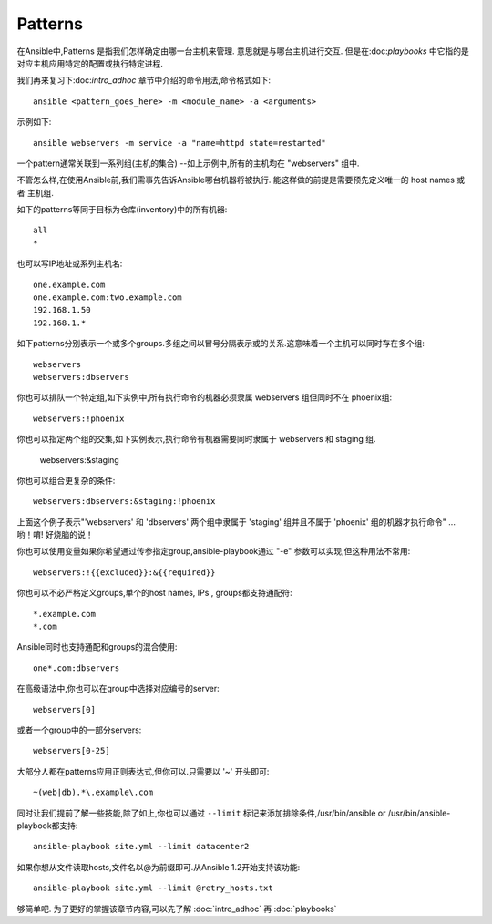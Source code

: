 Patterns
+++++++++

.. contents:: Topics

在Ansible中,Patterns 是指我们怎样确定由哪一台主机来管理. 意思就是与哪台主机进行交互. 但是在:doc:`playbooks` 中它指的是对应主机应用特定的配置或执行特定进程.

我们再来复习下:doc:`intro_adhoc` 章节中介绍的命令用法,命令格式如下::

    ansible <pattern_goes_here> -m <module_name> -a <arguments>

示例如下::

    ansible webservers -m service -a "name=httpd state=restarted"

一个pattern通常关联到一系列组(主机的集合) --如上示例中,所有的主机均在 "webservers" 组中.

不管怎么样,在使用Ansible前,我们需事先告诉Ansible哪台机器将被执行.
能这样做的前提是需要预先定义唯一的 host names 或者 主机组.

如下的patterns等同于目标为仓库(inventory)中的所有机器::

    all
    *

也可以写IP地址或系列主机名::

    one.example.com
    one.example.com:two.example.com
    192.168.1.50
    192.168.1.*

如下patterns分别表示一个或多个groups.多组之间以冒号分隔表示或的关系.这意味着一个主机可以同时存在多个组::

    webservers
    webservers:dbservers

你也可以排队一个特定组,如下实例中,所有执行命令的机器必须隶属 webservers 组但同时不在 phoenix组::

    webservers:!phoenix

你也可以指定两个组的交集,如下实例表示,执行命令有机器需要同时隶属于 webservers 和 staging 组.

    webservers:&staging

你也可以组合更复杂的条件::

    webservers:dbservers:&staging:!phoenix

上面这个例子表示"'webservers' 和 'dbservers' 两个组中隶属于 'staging' 组并且不属于 'phoenix' 组的机器才执行命令" ... 哟！唷! 好烧脑的说！

你也可以使用变量如果你希望通过传参指定group,ansible-playbook通过 "-e" 参数可以实现,但这种用法不常用::

    webservers:!{{excluded}}:&{{required}}

你也可以不必严格定义groups,单个的host names, IPs , groups都支持通配符::

    *.example.com
    *.com

Ansible同时也支持通配和groups的混合使用::

    one*.com:dbservers

在高级语法中,你也可以在group中选择对应编号的server::
   
    webservers[0]

或者一个group中的一部分servers::

    webservers[0-25]

大部分人都在patterns应用正则表达式,但你可以.只需要以 '~' 开头即可::

    ~(web|db).*\.example\.com

同时让我们提前了解一些技能,除了如上,你也可以通过 ``--limit`` 标记来添加排除条件,/usr/bin/ansible or /usr/bin/ansible-playbook都支持::

    ansible-playbook site.yml --limit datacenter2

如果你想从文件读取hosts,文件名以@为前缀即可.从Ansible 1.2开始支持该功能::

    ansible-playbook site.yml --limit @retry_hosts.txt

够简单吧. 为了更好的掌握该章节内容,可以先了解 :doc:`intro_adhoc` 再 :doc:`playbooks`

.. seealso::

   :doc:`intro_adhoc`
       Examples of basic commands
   :doc:`playbooks`
       Learning ansible's configuration management language
   `Mailing List <http://groups.google.com/group/ansible-project>`_
       Questions? Help? Ideas?  Stop by the list on Google Groups
   `irc.freenode.net <http://irc.freenode.net>`_
       #ansible IRC chat channel

